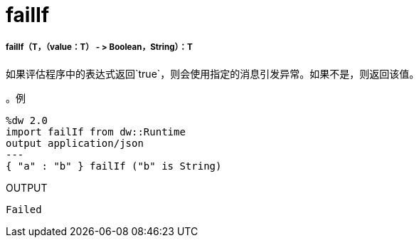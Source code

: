 =  failIf

// * <<failif1>>


[[failif1]]
=====  failIf（T，（value：T） - > Boolean，String）：T


如果评估程序中的表达式返回`true`，则会使用指定的消息引发异常。如果不是，则返回该值。

。例
[source,Dataweave, linenums]
----
%dw 2.0
import failIf from dw::Runtime
output application/json
---
{ "a" : "b" } failIf ("b" is String)
----

.OUTPUT
----
Failed
----

